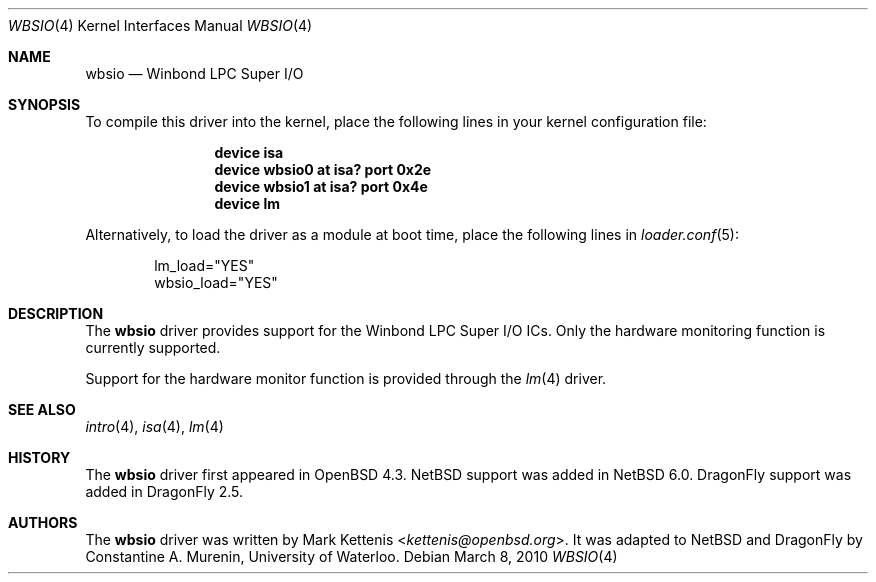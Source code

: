 .\"	$NetBSD: wbsio.4,v 1.1 2010/02/21 05:16:29 cnst Exp $
.\"	$OpenBSD: wbsio.4,v 1.2 2008/02/17 16:48:47 jmc Exp $
.\"
.\" Copyright (c) 2008 Mark Kettenis <kettenis@openbsd.org>
.\"
.\" Permission to use, copy, modify, and distribute this software for any
.\" purpose with or without fee is hereby granted, provided that the above
.\" copyright notice and this permission notice appear in all copies.
.\"
.\" THE SOFTWARE IS PROVIDED "AS IS" AND THE AUTHOR DISCLAIMS ALL WARRANTIES
.\" WITH REGARD TO THIS SOFTWARE INCLUDING ALL IMPLIED WARRANTIES OF
.\" MERCHANTABILITY AND FITNESS. IN NO EVENT SHALL THE AUTHOR BE LIABLE FOR
.\" ANY SPECIAL, DIRECT, INDIRECT, OR CONSEQUENTIAL DAMAGES OR ANY DAMAGES
.\" WHATSOEVER RESULTING FROM LOSS OF USE, DATA OR PROFITS, WHETHER IN AN
.\" ACTION OF CONTRACT, NEGLIGENCE OR OTHER TORTIOUS ACTION, ARISING OUT OF
.\" OR IN CONNECTION WITH THE USE OR PERFORMANCE OF THIS SOFTWARE.
.\"
.Dd March 8, 2010
.Dt WBSIO 4
.Os
.Sh NAME
.Nm wbsio
.Nd Winbond LPC Super I/O
.Sh SYNOPSIS
To compile this driver into the kernel,
place the following lines in your
kernel configuration file:
.Bd -ragged -offset indent
.Cd "device isa"
.Cd "device wbsio0 at isa? port 0x2e"
.Cd "device wbsio1 at isa? port 0x4e"
.Cd "device lm"
.Ed
.Pp
Alternatively, to load the driver as a
module at boot time, place the following lines in
.Xr loader.conf 5 :
.Bd -literal -offset indent
lm_load="YES"
wbsio_load="YES"
.Ed
.Sh DESCRIPTION
The
.Nm
driver provides support for the Winbond LPC Super I/O ICs.
Only the hardware monitoring function is currently supported.
.Pp
Support for the hardware monitor function is provided through the
.Xr lm 4
driver.
.Sh SEE ALSO
.Xr intro 4 ,
.Xr isa 4 ,
.Xr lm 4
.Sh HISTORY
The
.Nm
driver first appeared in
.Ox 4.3 .
.Nx
support was added in
.Nx 6.0 .
.Dx
support was added in
.Dx 2.5 .
.Sh AUTHORS
.An -nosplit
The
.Nm
driver was written by
.An Mark Kettenis Aq Mt kettenis@openbsd.org .
It was adapted to
.Nx
and
.Dx
by
.An Constantine A. Murenin ,
University of Waterloo.
